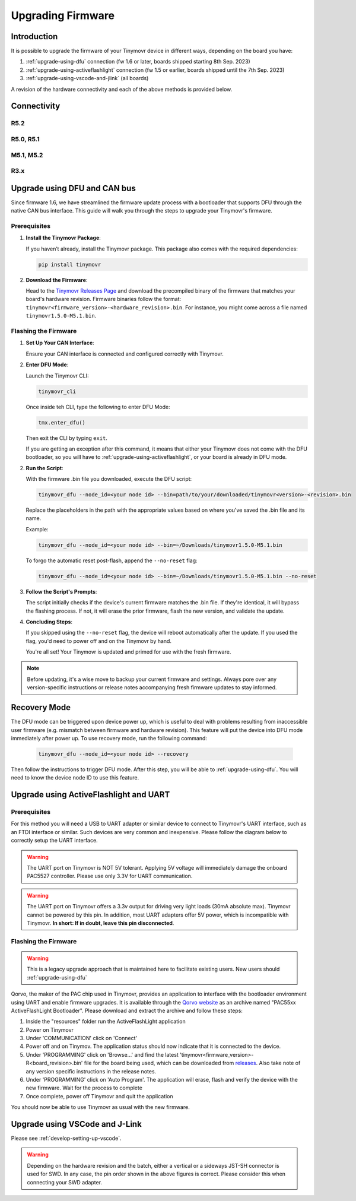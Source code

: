 Upgrading Firmware
******************

Introduction
############

It is possible to upgrade the firmware of your Tinymovr device in different ways, depending on the board you have: 

1. :ref:`upgrade-using-dfu` connection (fw 1.6 or later, boards shipped starting 8th Sep. 2023)
2. :ref:`upgrade-using-activeflashlight` connection (fw 1.5 or earlier, boards shipped until the 7th Sep. 2023)
3. :ref:`upgrade-using-vscode-and-jlink` (all boards)

A revision of the hardware connectivity and each of the above methods is provided below.

Connectivity
############

R5.2
====

.. image:: connectors_r52.png
  :width: 800
  :alt: Tinymovr R5.2 connectors and pinouts

R5.0, R5.1
==========

.. image:: connectors_r5.png
  :width: 800
  :alt: Tinymovr R5.0 and R5.1 connectors and pinouts

M5.1, M5.2
==========

.. image:: connectors_m5.png
  :width: 800
  :alt: Tinymovr M5 connectors and pinouts

R3.x
====

.. image:: connectors.png
   :width: 800
   :alt: Tinymovr R3.x connectors and pinouts

.. _upgrade-using-dfu:

Upgrade using DFU and CAN bus
#############################

Since firmware 1.6, we have streamlined the firmware update process with a bootloader that supports DFU through the native CAN bus interface. This guide will walk you through the steps to upgrade your Tinymovr's firmware.

Prerequisites
=============

1. **Install the Tinymovr Package**:

   If you haven’t already, install the Tinymovr package. This package also comes with the required dependencies:

   .. code-block:: bash

      pip install tinymovr

2. **Download the Firmware**:

   Head to the `Tinymovr Releases Page <https://github.com/tinymovr/Tinymovr/releases/latest>`_ and download the precompiled binary of the firmware that matches your board's hardware revision. Firmware binaries follow the format: ``tinymovr<firmware_version>-<hardware_revision>.bin``. For instance, you might come across a file named ``tinymovr1.5.0-M5.1.bin``.

Flashing the Firmware
=====================

1. **Set Up Your CAN Interface**:

   Ensure your CAN interface is connected and configured correctly with Tinymovr.

2. **Enter DFU Mode**:

   Launch the Tinymovr CLI:

   .. code-block:: bash

      tinymovr_cli

   Once inside teh CLI, type the following to enter DFU Mode:

   .. code-block:: python

      tmx.enter_dfu()

   Then exit the CLI by typing ``exit``.

   If you are getting an exception after this command, it means that either your Tinymovr does not come with the DFU bootloader, so you will have to :ref:`upgrade-using-activeflashlight`, or your board is already in DFU mode.

2. **Run the Script**:

   With the firmware .bin file you downloaded, execute the DFU script:

   .. code-block:: bash

      tinymovr_dfu --node_id=<your node id> --bin=path/to/your/downloaded/tinymovr<version>-<revision>.bin

   Replace the placeholders in the path with the appropriate values based on where you've saved the .bin file and its name.

   Example:

   .. code-block:: bash

      tinymovr_dfu --node_id=<your node id> --bin=~/Downloads/tinymovr1.5.0-M5.1.bin

   To forgo the automatic reset post-flash, append the ``--no-reset`` flag:

   .. code-block:: bash

      tinymovr_dfu --node_id=<your node id> --bin=~/Downloads/tinymovr1.5.0-M5.1.bin --no-reset

3. **Follow the Script's Prompts**:

   The script initially checks if the device's current firmware matches the .bin file. If they're identical, it will bypass the flashing process. If not, it will erase the prior firmware, flash the new version, and validate the update.

4. **Concluding Steps**:

   If you skipped using the ``--no-reset`` flag, the device will reboot automatically after the update. If you used the flag, you'd need to power off and on the Tinymovr by hand.

   You're all set! Your Tinymovr is updated and primed for use with the fresh firmware.

.. note::

   Before updating, it's a wise move to backup your current firmware and settings. Always pore over any version-specific instructions or release notes accompanying fresh firmware updates to stay informed.

Recovery Mode
#############

The DFU mode can be triggered upon device power up, which is useful to deal with problems resulting from inaccessible user firmware (e.g. mismatch between firmware and hardware revision). This feature will put the device into DFU mode immediately after power up. To use recovery mode, run the following command:

   .. code-block:: bash

      tinymovr_dfu --node_id=<your node id> --recovery

Then follow the instructions to trigger DFU mode. After this step, you will be able to :ref:`upgrade-using-dfu`. You will need to know the device node ID to use this feature.

.. _upgrade-using-activeflashlight:

Upgrade using ActiveFlashlight and UART
#######################################

Prerequisites
=============

For this method you will need a USB to UART adapter or similar device to connect to Tinymovr's UART interface, such as an FTDI interface or similar. Such devices are very common and inexpensive. Please follow the diagram below to correctly setup the UART interface.


.. warning::
   The UART port on Tinymovr is NOT 5V tolerant. Applying 5V voltage will immediately damage the onboard PAC5527 controller. Please use only 3.3V for UART communication.

.. warning::
   The UART port on Tinymovr offers a 3.3v output for driving very light loads (30mA absolute max). Tinymovr cannot be powered by this pin. In addition, most UART adapters offer 5V power, which is incompatible with Tinymovr. **In short: If in doubt, leave this pin disconnected**.

Flashing the Firmware
=====================

.. warning::
   This is a legacy upgrade approach that is maintained here to facilitate existing users. New users should :ref:`upgrade-using-dfu`

Qorvo, the maker of the PAC chip used in Tinymovr, provides an application to interface with the bootloader environment using UART and enable firmware upgrades. It is available through the `Qorvo website <https://www.qorvo.com/products/p/PAC5527#evaluation-tools>`_ as an archive named "PAC55xx ActiveFlashLight Bootloader". Please download and extract the archive and follow these steps:

1. Inside the "resources" folder run the ActiveFlashLight application
2. Power on Tinymovr
3. Under 'COMMUNICATION' click on 'Connect'
4. Power off and on Tinymov. The application status should now indicate that it is connected to the device. 
5. Under 'PROGRAMMING' click on 'Browse...' and find the latest 'tinymovr<firmware_version>-R<board_revision>.bin' file for the board being used, which can be downloaded from `releases <https://github.com/tinymovr/Tinymovr/releases>`_. Also take note of any version specific instructions in the release notes.
6. Under 'PROGRAMMING' click on 'Auto Program'. The application will erase, flash and verify the device with the new firmware. Wait for the process to complete
7. Once complete, power off Tinymovr and quit the application

You should now be able to use Tinymovr as usual with the new firmware.

.. _upgrade-using-vscode-and-jlink:

Upgrade using VSCode and J-Link
###############################

Please see :ref:`develop-setting-up-vscode`.

.. warning::
   Depending on the hardware revision and the batch, either a vertical or a sideways JST-SH connector is used for SWD. In any case, the pin order shown in the above figures is correct. Please consider this when connecting your SWD adapter.


